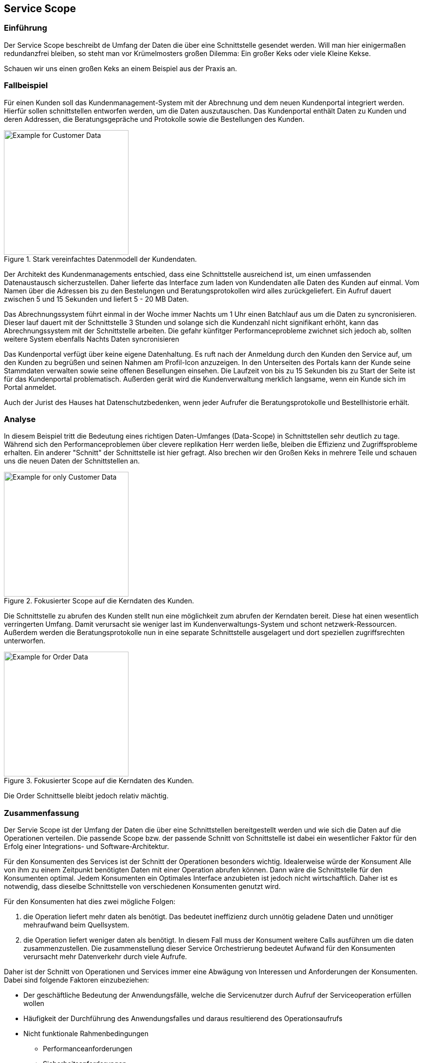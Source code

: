 == Service Scope
=== Einführung

Der Service Scope beschreibt de Umfang der Daten die über eine Schnittstelle gesendet werden. Will man hier einigermaßen redundanzfrei bleiben, so steht man vor Krümelmosters großen Dilemma: Ein großer Keks oder viele Kleine Kekse. 

Schauen wir uns einen großen Keks an einem Beispiel aus der Praxis an.


=== Fallbeispiel
Für einen Kunden soll das Kundenmanagement-System mit der Abrechnung und dem neuen Kundenportal integriert werden.
Hierfür sollen schnittstellen entworfen werden, um die Daten auszutauschen. 
Das Kundenportal enthält Daten zu Kunden und deren Addressen, die Beratungsgepräche und Protokolle sowie die Bestellungen des Kunden. 

.Stark vereinfachtes Datenmodell der Kundendaten.
image::architecture/Customer-data-example.svg[Example for Customer Data,,256]

Der Architekt des Kundenmanagements entschied, dass eine Schnittstelle ausreichend ist, um einen 
umfassenden Datenaustausch sicherzustellen.
Daher lieferte das Interface zum laden von Kundendaten alle Daten des Kunden auf einmal. 
Vom Namen über die Adressen bis zu den Bestelungen und Beratungsprotokollen wird alles zurückgeliefert.
Ein Aufruf dauert zwischen 5 und 15 Sekunden und liefert 5 - 20 MB Daten.

Das Abrechnungssystem führt einmal in der Woche immer Nachts um 1 
Uhr einen Batchlauf aus um die Daten zu syncronisieren.
Dieser lauf dauert mit der Schnittstelle 3 Stunden und solange sich die Kundenzahl nicht signifikant erhöht, 
kann das Abrechnungssystem mit der Schnittstelle arbeiten. Die gefahr künfitger Performanceprobleme zwichnet sich jedoch ab, sollten weitere System ebenfalls Nachts Daten syncronisieren

Das Kundenportal verfügt über keine eigene Datenhaltung.
Es ruft nach der Anmeldung durch den Kunden den Service auf, um den Kunden zu begrüßen und seinen Nahmen am Profil-Icon anzuzeigen.
In den Unterseiten des Portals kann der Kunde seine Stammdaten verwalten sowie seine offenen Besellungen einsehen.
Die Laufzeit von bis zu 15 Sekunden bis zu Start der Seite ist für das Kundenportal problematisch.
Außerden gerät wird die Kundenverwaltung merklich langsame, wenn ein Kunde sich im Portal anmeldet.

Auch der Jurist des Hauses hat Datenschutzbedenken, wenn jeder Aufrufer die Beratungsprotokolle und Bestellhistorie erhält.

=== Analyse

In diesem Beispiel tritt die Bedeutung eines richtigen Daten-Umfanges (Data-Scope) in Schnittstellen sehr deutlich zu tage.
Während sich den Performanceproblemen über clevere replikation Herr werden ließe, bleiben die Effizienz und Zugriffsprobleme erhalten.
Ein anderer "Schnitt" der Schnittstelle ist hier gefragt. Also brechen wir den Großen Keks in mehrere Teile und schauen uns die neuen Daten der Schnittstellen an.

.Fokusierter Scope auf die Kerndaten des Kunden.
image::architecture/Customer-data-focus-example.svg[Example for only Customer Data,,256]

Die Schnittstelle zu abrufen des Kunden stellt nun eine möglichkeit zum abrufen der Kerndaten bereit.
Diese hat einen wesentlich verringerten Umfang. Damit verursacht sie weniger last im Kundenverwaltungs-System und schont netzwerk-Ressourcen.
Außerdem werden die Beratungsprotokolle nun in eine separate Schnittstelle ausgelagert und dort speziellen zugriffsrechten unterworfen.

.Fokusierter Scope auf die Kerndaten des Kunden.
image::architecture/Customer-data-Order-example.svg[Example for Order Data,,256]

Die Order Schnittselle bleibt jedoch relativ mächtig.



=== Zusammenfassung
Der Servie Scope ist der Umfang der Daten die über eine Schnittstellen bereitgestellt werden und wie sich die Daten auf die Operationen verteilen.
Die passende Scope bzw. der passende Schnitt von Schnittstelle ist dabei ein wesentlicher 
Faktor für den Erfolg einer Integrations- und Software-Architektur.

Für den Konsumenten des Services ist der Schnitt der Operationen besonders wichtig.
Idealerweise würde der Konsument Alle von ihm zu einem Zeitpunkt benötigten Daten mit einer 
Operation abrufen können. Dann wäre die Schnittstelle für den Konsumenten optimal.
Jedem Konsumenten ein Optimales Interface anzubieten ist jedoch nicht wirtschaftlich.
Daher ist es notwendig, dass dieselbe Schnittstelle von verschiedenen Konsumenten genutzt wird.

Für den Konsumenten hat dies zwei mögliche Folgen:

. die Operation liefert mehr daten als benötigt. Das bedeutet ineffizienz durch unnötig geladene Daten und unnötiger mehraufwand beim Quellsystem.
. die Operation liefert weniger daten als benötigt. In diesem Fall muss der Konsument weitere Calls ausführen um die daten zusammenzustellen. Die zusammenstellung dieser Service Orchestrierung bedeutet Aufwand für den Konsumenten verursacht mehr Datenverkehr durch viele Aufrufe.

Daher ist der Schnitt von Operationen und Services immer eine Abwägung von Interessen und Anforderungen der Konsumenten. Dabei sind folgende Faktoren einzubeziehen:

*	Der geschäftliche Bedeutung der Anwendungsfälle, welche die Servicenutzer durch Aufruf der Serviceoperation erfüllen wollen
*	Häufigkeit der Durchführung des Anwendungsfalles und daraus resultierend des Operationsaufrufs
*	Nicht funktionale Rahmenbedingungen
**	Performanceanforderungen
**	Sicherheitsanforderungen
**	Struktur- und Architekturziele


Außerdem sollten Standardfunktionalitäten vom Serviceanbieter eingefordert werden, spezifi-sche Funktionen jedoch zu den Servicenutzern verlagert werden. Dies reduziert die Bedarfs-streuung und erhöht die Standardisierung.
1.1.1.1	Vorgehen beim Operationsschnitt
Zunächst sollten die Anwendungsfälle der Servicenutzer betrachtet werden, um Gemeinsam-keiten in deren Anforderungen an den Service zu identifizieren. Hierfür betrachtet man die Anwendungsfälle inklusive ihrem Kontext und versucht durch einen veränderten Zuschnitt oder der Verlagerung von Funktionalitäten zwischen verschiedenen Anwendungsfällen, diese zu vereinheitlichen. Ziel dieses Schrittes ist es, die Anzahl der notwendigen Serviceoperatio-nen zu reduzieren.
Danach erfolgt der Abgleich zwischen den Anwendungsfällen und Serviceoperationen, d. h. es wird ermittelt, welche existierenden Operationen welche Anwendungsfälle bereits abde-cken und welche Operationen neu erstellt werden müssen.
Aus funktionaler Sicht ist der Schnitt einer Serviceoperation natürlich am effizientesten, wenn sie exakt die Funktionalität bereitstellt, welche der Servicenutzer benötigt. Geht der Umfang der Operation darüber hinaus, so führt dies zu einer erhöhten Belastung im Bereich der Infra-struktur: 
-	des Netzwerkes (z. B. durch der Transport unnötiger Daten)
-	der Server (z. B. durch das Ausführen nicht benötigter Funktionalitäten bzw. Laden unnötiger Daten)
-	des Clients (z. B. durch das notwendige Ermitteln der Daten aus der Serviceantwort)
Auch eine zu hohe Granularität hat Konsequenzen für die Nutzung des Services. Ist der Leis-tungsumfang zu gering, müssen mehrere Serviceaufrufe durchgeführt werden. Auch dies hat negative Auswirkungen auf die Infrastruktur:
-	des Netzwerkes (z. B. durch unnötig viele Operationsaufrufe)
-	der Server (z. B. durch die Bearbeitung vieler Anfragen)
-	des Clients (z. B. durch die Zusammenführung der Daten)
Da also sowohl Serviceanbieter, als auch Servicenutzer negativ von einem schlechten Ser-viceschnitt betroffen sind, ist es in beider Interesse, Serviceoperation möglichst bedarfsorien-tiert zu schneiden.
Das Problem beim exakten Zuschneiden von Serviceoperationen auf die Anforderungen sind die meist heterogenen Bedürfnisse der unterschiedlichen Servicenutzer. Die Anzahl der not-wendigen Operationen treibt den Entwicklungs- und Wartungsaufwand sehr schnell in nicht gewünschte Höhen. Außerdem würden folgende zentralen Ziele einer SOA verletzt werden:
-	Wartbarkeit
-	Durchgängigkeit
-	Wiederverwendung
-	Standardisierung
Abhängig von der Anzahl und Heterogenität der Anwendungsfälle kann es notwendig sein, diese durch bewusst zu groß oder zu klein geschnittene Operationen zu erfüllen. Bei häufig genutzten oder zeitkritischen Anwendungsfällen bzw. Serviceoperationen ist es dagegen sinnvoll, auf eine höhere Passgenauigkeit zu achten. Letztlich lautet die Zielsetzung, eine gute Balance zwischen Passgenauigkeit und den genannten Zielen zu erreichen.
1.1.1.2	Beispiel eines Operationsschnittes
Das Beispiel in Abbildung 2 stellt vier Anwendungsfälle einer Anwendung dar: Es dient der Erstellung von Verträgen und Rechnungen, außerdem können Angebote versendet und Sup-port geleistet werden.
  
Abbildung 2: Anforderungen der Servicenutzer
Auf der horizontalen Achse sind unterschiedliche Kundendaten angebracht, die Position und Länge der darüber liegenden Anwendungsfälle geben an, ob diese die Kundendaten benöti-gen. Die vertikale Achse stellt die Nutzungshäufigkeit der Anwendungsfälle dar. So gehört der Support zum Tagesgeschäft, während nur selten neue Verträge abgeschlossen werden.
Die Abbildung 3 stellt einen möglichen Serviceschnitt für das beschriebene Beispiel dar. Auf-grund der häufigen Nutzung wurde für den Support-Anwendungsfall eine speziell zugeschnit-tene Operation bereitgestellt. Für das Versenden eines Angebotes müssen hingegen zwei Serviceoperationen aufgerufen werden, um die notwendigen Daten zu erhalten. Für die Rechnungs- und Vertragserstellung sind dagegen drei Operationsaufrufe erforderlich. Zudem liefert der gewählte Operationsschnitt für den Anwendungsfall „Rechnung erstellen“ unnötige Daten. Dies wird jedoch für den selten genutzten Anwendungsfall bewusst in Kauf genom-men.
 
Abbildung 3: Möglicher Operationsschnitt zu den Beispielanforderungen
